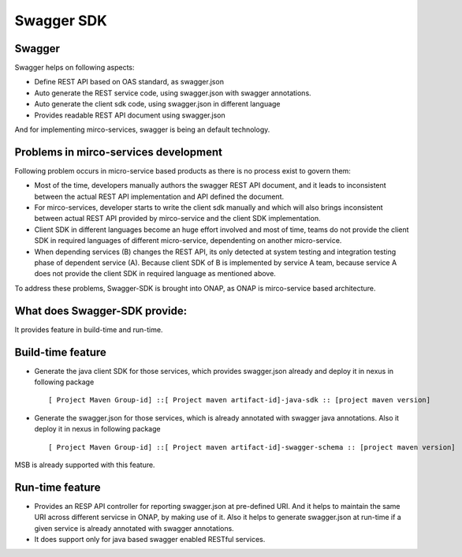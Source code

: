 .. This work is licensed under a Creative Commons Attribution 4.0 International License.
.. http://creativecommons.org/licenses/by/4.0
.. Copyright 2017 Huawei Technologies Co., Ltd.
.. _master_index:

.. _swagger_sdk:

Swagger SDK
===========

Swagger
--------
Swagger helps on following aspects:

* Define REST API based on OAS standard, as swagger.json
* Auto generate the REST service code, using swagger.json with swagger annotations.
* Auto generate the client sdk code, using swagger.json in different language
* Provides readable REST API document using swagger.json

And for implementing mirco-services, swagger is being an default technology.

Problems in mirco-services development
--------------------------------------

Following problem occurs in micro-service based products as there is no process exist to govern them:

* Most of the time, developers manually authors the swagger REST API document, and it leads to inconsistent between the actual REST API implementation and API defined the document.
* For mirco-services, developer starts to write the client sdk manually and which will also brings inconsistent between actual REST API provided by mirco-service and the client SDK implementation.
* Client SDK in different languages become an huge effort involved and most of time, teams do not provide the client SDK in required languages of different micro-service, dependenting on another micro-service.
* When depending services (B) changes the REST API, its only detected at system testing and integration testing phase of dependent service (A). Because client SDK of B is implemented by service A team, because service A does not provide the client SDK in required language as mentioned above.

To address these problems, Swagger-SDK is brought into ONAP, as ONAP is mirco-service based architecture.

What does Swagger-SDK provide:
------------------------------
It provides feature in build-time and run-time.

Build-time feature
------------------

* Generate the java client SDK for those services, which provides swagger.json already and deploy it in nexus in following package ::

     [ Project Maven Group-id] ::[ Project maven artifact-id]-java-sdk :: [project maven version]

* Generate the swagger.json for those services, which is already annotated with swagger java annotations. Also it deploy it in nexus in following package ::

     [ Project Maven Group-id] ::[ Project maven artifact-id]-swagger-schema :: [project maven version]

MSB is already supported with this feature.

Run-time feature
----------------

* Provides an RESP API controller for reporting swagger.json at pre-defined URI. And it helps to maintain the same URI across different servicse in ONAP, by making use of it. Also it helps to generate swagger.json at run-time if a given service is already annotated with swagger annotations.

* It does support only for java based swagger enabled RESTful services.


